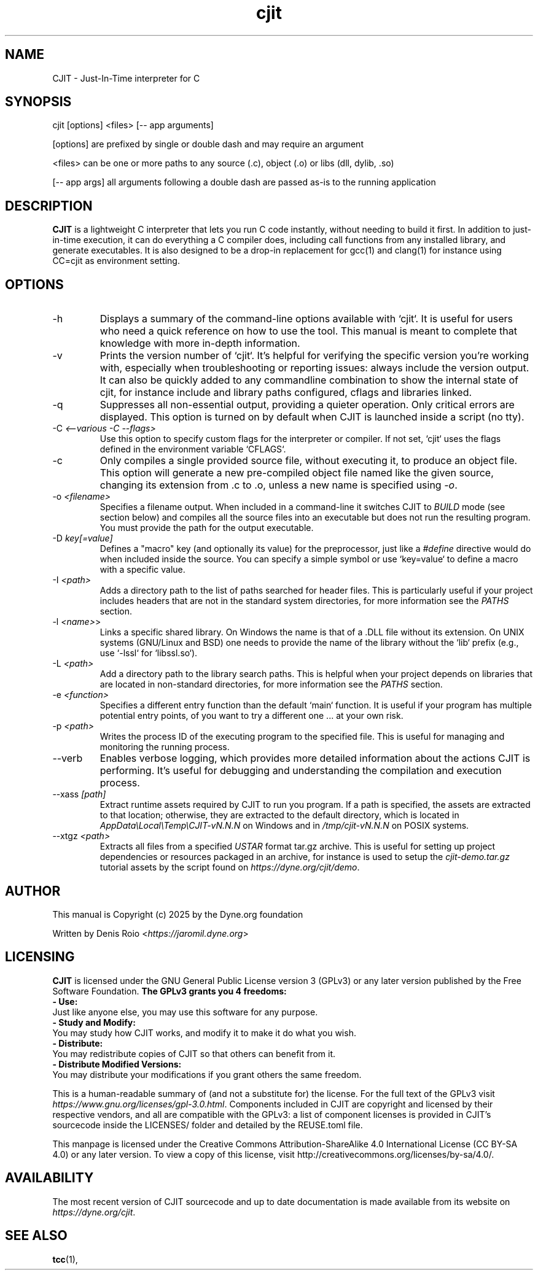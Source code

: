 .TH cjit 1 "January 2025" "CJIT" "User Commands"
.SH NAME
CJIT - Just-In-Time interpreter for C

.SH SYNOPSIS

cjit [options] <files> [-- app arguments]

[options]
are prefixed by single or double dash and may require an argument

<files>
can be one or more paths to any source (.c), object (.o) or libs (dll, dylib, .so)

[-- app args]
all arguments following a double dash are passed as-is to the running application

.SH DESCRIPTION
.B CJIT
is a lightweight C interpreter that lets you run C code
instantly, without needing to build it first. In addition to
just-in-time execution, it can do everything a C compiler does,
including call functions from any installed library, and generate
executables. It is also designed to be a drop-in replacement for gcc(1)
and clang(1) for instance using CC=cjit as environment setting.

.SH OPTIONS

.IP "-h"
Displays a summary of the command-line options available with `cjit`. It is useful for users who need a quick reference on how to use the tool. This manual is meant to complete that knowledge with more in-depth information.

.IP "-v"
Prints the version number of `cjit`. It's helpful for verifying the specific version you're working with, especially when troubleshooting or reporting issues: always include the version output. It can also be quickly added to any commandline combination to show the internal state of cjit, for instance include and library paths configured, cflags and libraries linked.

.IP "-q"
Suppresses all non-essential output, providing a quieter operation. Only critical errors are displayed. This option is turned on by default when CJIT is launched inside a script (no tty).

.IP "-C \fI<--various -C --flags>\fR"
Use this option to specify custom flags for the interpreter or compiler. If not set, `cjit` uses the flags defined in the environment variable `CFLAGS`.

.IP "-c"
Only compiles a single provided source file, without executing it, to produce an object file. This option will generate a new pre-compiled object file named like the given source, changing its extension from .c to .o, unless a new name is specified using \fI-o\fR.

.IP "-o \fI<filename>\fR"
Specifies a filename output. When included in a command-line it switches CJIT to \fIBUILD\fR mode (see section below) and compiles all the source files into an executable but does not run the resulting program. You must provide the path for the output executable.

.IP "-D \fIkey[=value]\fR"
Defines a "macro" key (and optionally its value) for the preprocessor, just like a \fI#define\fR directive would do when included inside the source. You can specify a simple symbol or use `key=value` to define a macro with a specific value.

.IP "-I \fI<path>\fR"
Adds a directory path to the list of paths searched for header files. This is particularly useful if your project includes headers that are not in the standard system directories, for more information see the \fIPATHS\fR section.

.IP "-l \fI<name>\fR>"
Links a specific shared library. On Windows the name is that of a .DLL file without its extension. On UNIX systems (GNU/Linux and BSD) one needs to provide the name of the library without the `lib` prefix (e.g., use `-lssl` for `libssl.so`).

.IP "-L \fI<path>\fR"
Add a directory path to the library search paths. This is helpful when your project depends on libraries that are located in non-standard directories, for more information see the \fIPATHS\fR section.

.IP "-e \fI<function>\fR"
Specifies a different entry function than the default `main` function. It is useful if your program has multiple potential entry points, of you want to try a different one ... at your own risk.

.IP "-p \fI<path>\fR"
Writes the process ID of the executing program to the specified file. This is useful for managing and monitoring the running process.

.IP "--verb"
Enables verbose logging, which provides more detailed information about the actions CJIT is performing. It's useful for debugging and understanding the compilation and execution process.

.IP "--xass \fI[path]\fR"
Extract runtime assets required by CJIT to run you program. If a path is specified, the assets are extracted to that location; otherwise, they are extracted to the default directory, which is located in \fIAppData\\Local\\Temp\\CJIT-vN.N.N\fR on Windows and in \fI/tmp/cjit-vN.N.N\fR on POSIX systems.

.IP "--xtgz \fI<path>\fR"
Extracts all files from a specified \fIUSTAR\fR format tar.gz archive. This is useful for setting up project dependencies or resources packaged in an archive, for instance is used to setup the \fIcjit-demo.tar.gz\fR tutorial assets by the script found on \fIhttps://dyne.org/cjit/demo\fR.

.SH AUTHOR

This manual is Copyright (c) 2025 by the Dyne.org foundation

Written by Denis Roio <\fIhttps://jaromil.dyne.org\fR>

.SH LICENSING

.B CJIT
is licensed under the GNU General Public License version 3 (GPLv3) or any later version published by the Free Software Foundation.
.B The GPLv3 grants you 4 freedoms:
.br
.B - Use:
.br
Just like anyone else, you may use this software for any purpose.
.br
.B - Study and Modify:
.br
You may study how CJIT works, and modify it to make it do what you wish.
.br
.B - Distribute:
.br
You may redistribute copies of CJIT so that others can benefit from it.
.br
.B - Distribute Modified Versions:
.br
You may distribute your modifications if you grant others the same freedom.

This is a human-readable summary of (and not a substitute for) the license. For the full text of the GPLv3 visit \fIhttps://www.gnu.org/licenses/gpl-3.0.html\fR. Components included in CJIT are copyright and licensed by their respective vendors, and all are compatible with the GPLv3: a list of component licenses is provided in CJIT's sourcecode inside the LICENSES/ folder and detailed by the REUSE.toml file.

This manpage is licensed under the Creative Commons Attribution-ShareAlike 4.0 International License (CC BY-SA 4.0) or any later version. To view a copy of this license, visit http://creativecommons.org/licenses/by-sa/4.0/.

.SH AVAILABILITY

The most recent version of CJIT sourcecode and up to date
documentation is made available from its website on
\fIhttps://dyne.org/cjit\fR.

.SH SEE ALSO
.BR tcc (1),

